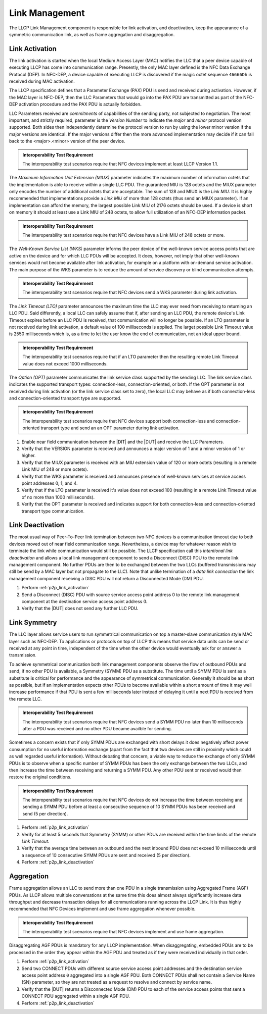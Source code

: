 Link Management
===============

The LLCP Link Management component is responsible for link activation,
and deactivation, keep the appearance of a symmetric communication
link, as well as frame aggregation and disaggregation.

.. _p2p_link_activation:

Link Activation
---------------

The link activation is started when the local Medium Access Layer
(MAC) notifies the LLC that a peer device capable of executing LLCP
has come into communication range. Presently, the only MAC layer
defined is the NFC Data Exchange Protocol (DEP). In NFC-DEP, a device
capable of executing LLCP is discovered if the magic octet sequence
``46666Dh`` is received during MAC activation.

The LLCP specification defines that a Parameter Exchange (PAX) PDU is
send and received during activation. However, if the MAC layer is
NFC-DEP, then the LLC Parameters that would go into the PAX PDU are
transmitted as part of the NFC-DEP activation procedure and the PAX
PDU is actually forbidden.

LLC Parameters received are *commitments* of capabilities of the
sending party, not subjected to negotiation. The most important, and
strictly required, parameter is the *Version Number* to indicate the
*major* and *minor* protocol version supported. Both sides then
independently determine the protocol version to run by using the lower
minor version if the major versions are identical. If the major
versions differ then the more advanced implementation may decide if it
can fall back to the <major>.<minor> version of the peer device.

.. admonition:: Interoperability Test Requirement

   The interoperability test scenarios require that NFC devices
   implement at least LLCP Version 1.1.

The *Maximum Information Unit Extension (MIUX)* parameter indicates
the maximum number of information octets that the implementation is
able to receive within a single LLC PDU. The guaranteed MIU is 128
octets and the MIUX parameter only encodes the number of additional
octets that are acceptable. The sum of 128 and MIUX is the *Link
MIU*. It is highly recommended that implementations provide a *Link
MIU* of more than 128 octets (thus send an MIUX parameter). If an
implementation can afford the memory, the largest possible Link MIU of
2176 octets should be used. If a device is short on memory it should
at least use a Link MIU of 248 octets, to allow full utilization of an
NFC-DEP information packet.

.. admonition:: Interoperability Test Requirement

   The interoperability test scenarios require that NFC devices have a
   Link MIU of 248 octets or more.

The *Well-Known Service List (WKS)* parameter informs the peer device
of the well-known service access points that are active on the device
and for which LLC PDUs will be accepted. It does, however, not imply
that other well-known services would not become available after link
activation, for example on a platform with on-demand service
activation. The main purpose of the WKS parameter is to reduce the
amount of service discovery or blind communication attempts.

.. admonition:: Interoperability Test Requirement

   The interoperability test scenarios require that NFC devices send a
   WKS parameter during link activation.

The *Link Timeout (LTO)* parameter announces the maximum time the LLC
may ever need from receiving to returning an LLC PDU. Said
differently, a local LLC can safely assume that if, after sending an
LLC PDU, the remote device's Link Timeout expires before an LLC PDU is
received, that communication will no longer be possible. If an LTO
parameter is not received during link activation, a default value of
100 milliseconds is applied. The larget possible Link Timeout value is
2550 milliseconds which is, as a time to let the user know the end of
communication, not an ideal upper bound.

.. admonition:: Interoperability Test Requirement

   The interoperability test scenarios require that if an LTO
   parameter then the resulting remote Link Timeout value does not
   exceed 1000 milliseconds.

The *Option (OPT)* parameter communicates the link service class
supported by the sending LLC. The link service class indicates the
supported transport types: connection-less, connection-oriented, or
both. If the OPT parameter is not received during link activation (or
the link service class set to zero), the local LLC may behave as if
both connection-less and connection-oriented transport type are
supported.

.. admonition:: Interoperability Test Requirement

   The interoperability test scenarios require that NFC devices support
   both connection-less and connection-oriented transport type and
   send an an OPT parameter during link activation.

#. Enable near field communication between the |DIT| and the |DUT| and
   receive the LLC Parameters.
#. Verify that the VERSION parameter is received and announces a major
   version of 1 and a minor version of 1 or higher.
#. Verify that the MIUX parameter is received with an MIU extension
   value of 120 or more octets (resulting in a remote Link MIU of 248
   or more octets).
#. Verify that the WKS parameter is received and announces presence of
   well-known services at service access point addresses 0, 1, and 4.
#. Verify that if the LTO parameter is received it's value does not
   exceed 100 (resulting in a remote Link Timeout value of no more
   than 1000 milliseconds).
#. Verify that the OPT parameter is received and indicates support for
   both connection-less and connection-oriented transport type
   communication.

.. _p2p_link_deactivation:

Link Deactivation
-----------------

The most usual way of Peer-To-Peer link termination between two NFC
devices is a communication timeout due to both devices moved out of
near field communication range. Nevertheless, a device may for
whatever reason wish to terminate the link while communication would
still be possible. The LLCP specification call this *intentional link
deactivation* and allows a local link management component to send a
Disconnect (DISC) PDU to the remote link management component. No
further PDUs are then to be exchanged between the two LLCs (buffered
transmissions may still be send by a MAC layer but not propagate to
the LLC). Note that unlike termination of a *data link connection* the
link management component receiving a DISC PDU will not return a
Disconnected Mode (DM) PDU.

#. Perform :ref:`p2p_link_activation`
#. Send a Disconnect (DISC) PDU with source service access point
   address 0 to the remote link management component at the
   destination service access point address 0.
#. Verify that the |DUT| does not send any further LLC PDU.

.. _p2p_link_symmetry:

Link Symmetry
-------------

The LLC layer allows service users to run symmetrical communication on
top a master-slave communication style MAC layer such as NFC-DEP. To
applications or protocols on top of LLCP this means that service data
units can be send or received at any point in time, independent of the
time when the other device would eventually ask for or answer a
transmission.

To achieve symmetrical communication both link management components
observe the flow of outbound PDUs and send, if no other PDU is
available, a Symmetry (SYMM) PDU as a substitute. The time until a
SYMM PDU is sent as a substitute is critical for performance and the
appearance of symmetrical communication. Generally it should be as
short as possible, but if an implementation expects other PDUs to
become available within a short amount of time it may well increase
performance if that PDU is sent a few milliseconds later instead of
delaying it until a next PDU is received from the remote LLC. 

.. admonition:: Interoperability Test Requirement

   The interoperability test scenarios require that NFC devices send a
   SYMM PDU no later than 10 milliseconds after a PDU was received and
   no other PDU became availble for sending.

Sometimes a concern exists that if only SYMM PDUs are exchanged with
short delays it does negatively affect power consumption for no useful
information exchange (apart from the fact that two devices are still
in proximity which could as well regarded useful information). Without
debating that concern, a viable way to reduce the exchange of only
SYMM PDUs is to observe when a specific number of SYMM PDUs has been
the only exchange between the two LLCs, and then increase the time
between receiving and returning a SYMM PDU. Any other PDU sent or
received would then restore the original conditions.

.. admonition:: Interoperability Test Requirement

   The interoperability test scenarios require that NFC devices do not
   increase the time between receiving and sending a SYMM PDU before
   at least a consecutive sequence of 10 SYMM PDUs has been received
   and send (5 per direction).

#. Perform :ref:`p2p_link_activation`
#. Verify for at least 5 seconds that Symmetry (SYMM) or other PDUs
   are received within the time limits of the remote *Link Timeout*.
#. Verify that the average time between an outbound and the next
   inbound PDU does not exceed 10 milliseconds until a sequence of 10
   consecutive SYMM PDUs are sent and received (5 per direction).
#. Perform :ref:`p2p_link_deactivation`

.. _p2p_aggregation:

Aggregation
-----------

Frame aggregation allows an LLC to send more than one PDU in a single
transmission using Aggregated Frame (AGF) PDUs. As LLCP allows
multiple conversations at the same time this does almost always
significantly increase data throughput and decrease transaction delays
for all communications running across the LLCP Link. It is thus highly
recommended that NFC Devices implement and use frame aggregation
whenever possible.

.. admonition:: Interoperability Test Requirement

   The interoperability test scenarios require that NFC devices
   implement and use frame aggregation.

Disaggregating AGF PDUs is mandatory for any LLCP implementation. When
disaggregating, embedded PDUs are to be processed in the order they
appear within the AGF PDU and treated as if they were received
individually in that order.

#. Perform :ref:`p2p_link_activation`
#. Send two CONNECT PDUs with different source service access point
   addresses and the destination service access point address ``0``
   aggregated into a single AGF PDU. Both CONNECT PDUs shall not
   contain a Service Name (SN) parameter, so they are not treated as a
   request to resolve and connect by service name.
#. Verify that the |DUT| returns a Disconnected Mode (DM) PDU to each
   of the service access points that sent a CONNECT PDU aggregated
   within a single AGF PDU.
#. Perform :ref:`p2p_link_deactivation`

